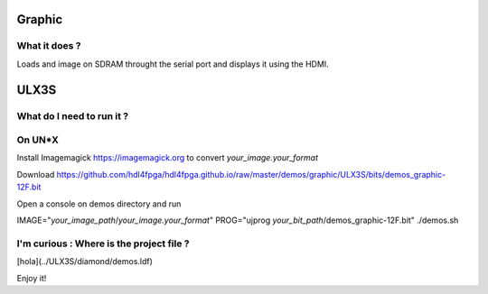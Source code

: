 Graphic
-------


What it does ?
~~~~~~~~~~~~~~

Loads and image on SDRAM throught the serial port and displays it using the HDMI.

ULX3S
-----

What do I need to run it ?
~~~~~~~~~~~~~~~~~~~~~~~~~~

On UN*X
~~~~~~~

Install Imagemagick https://imagemagick.org to convert *your_image.your_format*

Download https://github.com/hdl4fpga/hdl4fpga.github.io/raw/master/demos/graphic/ULX3S/bits/demos_graphic-12F.bit

Open a console on demos directory and run

IMAGE="*your_image_path*/*your_image.your_format*" PROG="ujprog *your_bit_path*/demos_graphic-12F.bit" ./demos.sh

I'm curious : Where is the project file ?
~~~~~~~~~~~~~~~~~~~~~~~~~~~~~~~~~~~~~~~~~

[hola](../ULX3S/diamond/demos.ldf)

Enjoy it!
